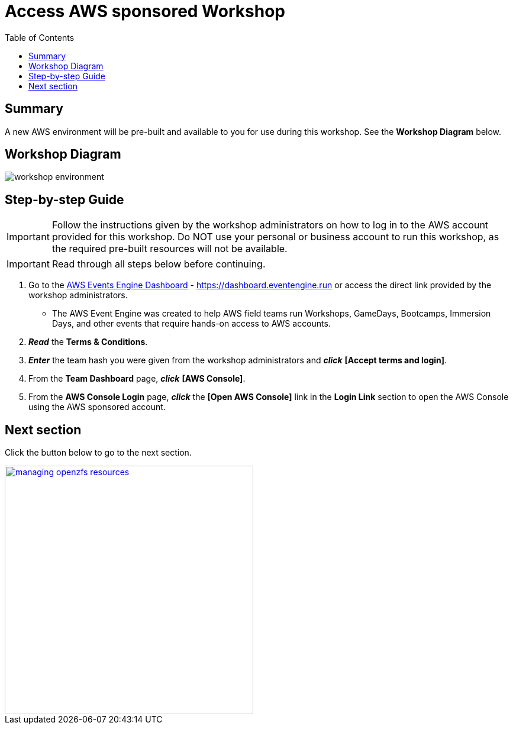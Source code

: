 = Access AWS sponsored Workshop
:toc:
:icons:
:linkattrs:
:imagesdir: ../resources/images


== Summary

A new AWS environment will be pre-built and available to you for use during this workshop. See the *Workshop Diagram* below.

== Workshop Diagram

image::workshop-environment.png[align="center"]

== Step-by-step Guide

IMPORTANT: Follow the instructions given by the workshop administrators on how to log in to the AWS account provided for this workshop. Do NOT use your personal or business account to run this workshop, as the required pre-built resources will not be available.

IMPORTANT: Read through all steps below before continuing.


. Go to the link:https://dashboard.eventengine.run[AWS Events Engine Dashboard] - link:https://dashboard.eventengine.run[https://dashboard.eventengine.run] or access the direct link provided by the workshop administrators.
* The AWS Event Engine was created to help AWS field teams run Workshops, GameDays, Bootcamps, Immersion Days, and other events that require hands-on access to AWS accounts.
. *_Read_* the *Terms & Conditions*.
. *_Enter_* the team hash you were given from the workshop administrators and *_click_* *[Accept terms and login]*.
. From the *Team Dashboard* page, *_click_* *[AWS Console]*.
. From the *AWS Console Login* page, *_click_* the *[Open AWS Console]* link in the *Login Link* section to open the AWS Console using the AWS sponsored account.


== Next section

Click the button below to go to the next section.

image::managing-openzfs-resources.png[link=../02-managing-openzfs-resources/, align="right",width=420]
